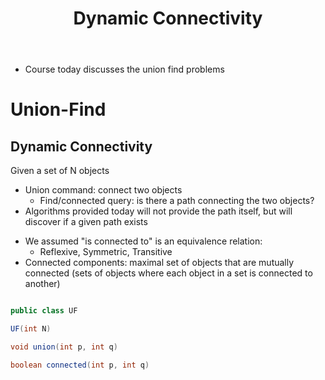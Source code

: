 #+TITLE: Dynamic Connectivity

- Course today discusses the union find problems

* Union-Find

** Dynamic Connectivity

Given a set of N objects

+ Union command: connect two objects
  + Find/connected query: is there a path connecting the two objects?


+ Algorithms provided today will not provide the path itself, but will discover if a given path exists


+ We assumed "is connected to" is an equivalence relation:
  + Reflexive, Symmetric, Transitive


+ Connected components: maximal set of objects that are mutually connected (sets of objects where each object in a set is connected to another)


#+BEGIN_SRC java

public class UF

UF(int N)

void union(int p, int q)

boolean connected(int p, int q)

#+END_SRC
  
